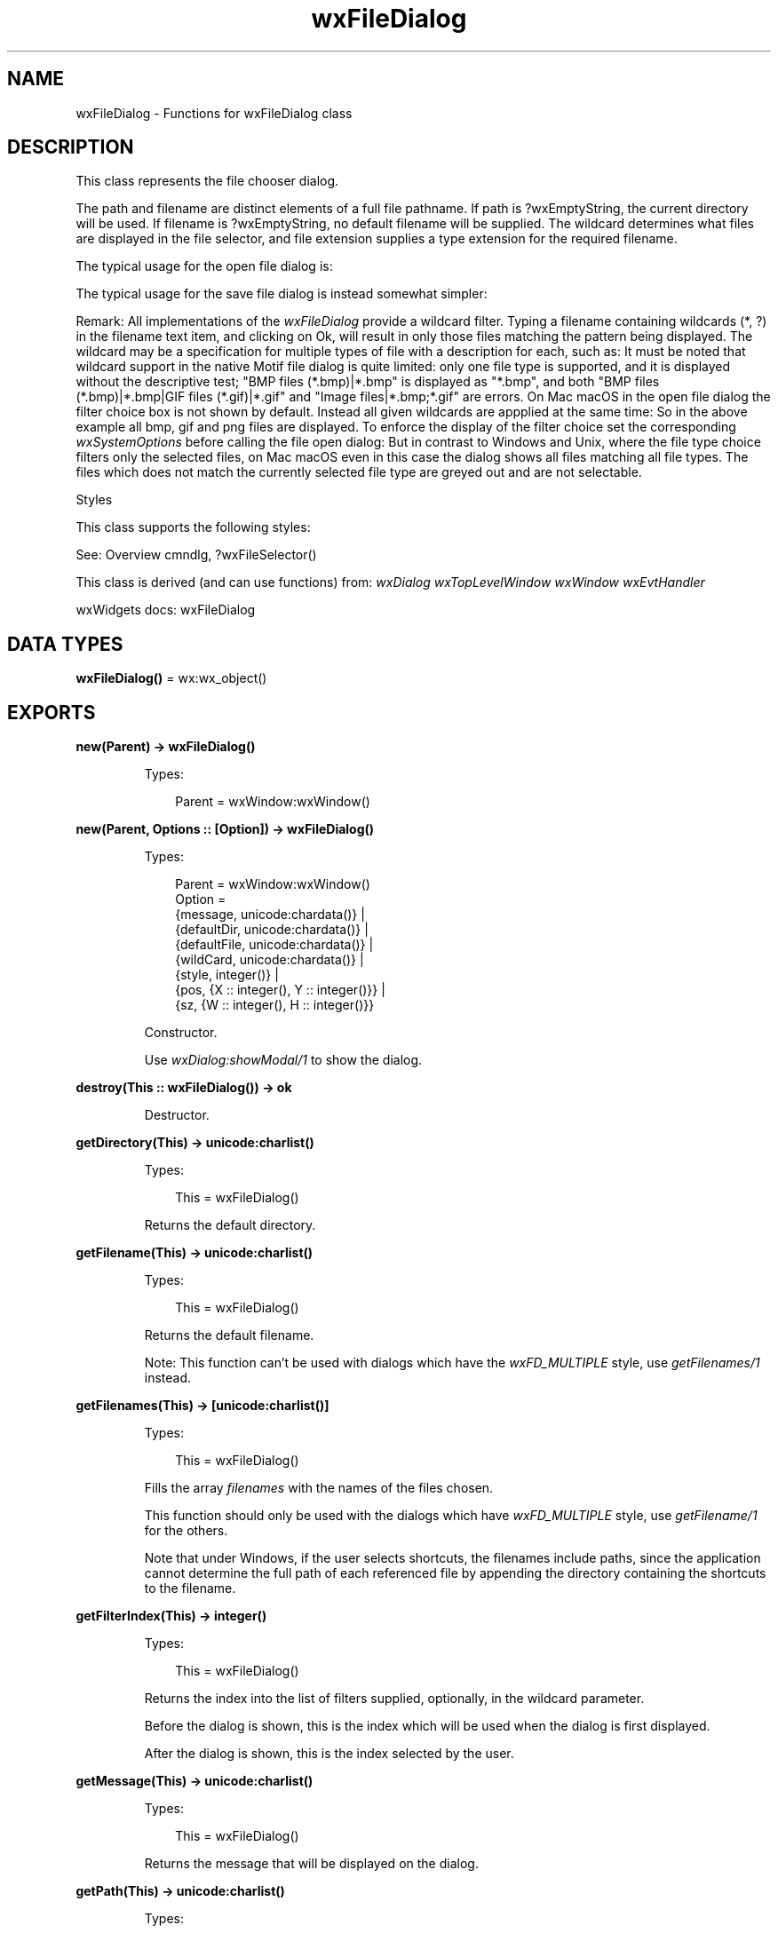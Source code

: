 .TH wxFileDialog 3 "wx 2.2.2" "wxWidgets team." "Erlang Module Definition"
.SH NAME
wxFileDialog \- Functions for wxFileDialog class
.SH DESCRIPTION
.LP
This class represents the file chooser dialog\&.
.LP
The path and filename are distinct elements of a full file pathname\&. If path is ?wxEmptyString, the current directory will be used\&. If filename is ?wxEmptyString, no default filename will be supplied\&. The wildcard determines what files are displayed in the file selector, and file extension supplies a type extension for the required filename\&.
.LP
The typical usage for the open file dialog is:
.LP
The typical usage for the save file dialog is instead somewhat simpler:
.LP
Remark: All implementations of the \fIwxFileDialog\fR\& provide a wildcard filter\&. Typing a filename containing wildcards (*, ?) in the filename text item, and clicking on Ok, will result in only those files matching the pattern being displayed\&. The wildcard may be a specification for multiple types of file with a description for each, such as: It must be noted that wildcard support in the native Motif file dialog is quite limited: only one file type is supported, and it is displayed without the descriptive test; "BMP files (*\&.bmp)|*\&.bmp" is displayed as "*\&.bmp", and both "BMP files (*\&.bmp)|*\&.bmp|GIF files (*\&.gif)|*\&.gif" and "Image files|*\&.bmp;*\&.gif" are errors\&. On Mac macOS in the open file dialog the filter choice box is not shown by default\&. Instead all given wildcards are appplied at the same time: So in the above example all bmp, gif and png files are displayed\&. To enforce the display of the filter choice set the corresponding \fIwxSystemOptions\fR\& before calling the file open dialog: But in contrast to Windows and Unix, where the file type choice filters only the selected files, on Mac macOS even in this case the dialog shows all files matching all file types\&. The files which does not match the currently selected file type are greyed out and are not selectable\&.
.LP
Styles
.LP
This class supports the following styles:
.LP
See: Overview cmndlg, ?wxFileSelector()
.LP
This class is derived (and can use functions) from: \fIwxDialog\fR\& \fIwxTopLevelWindow\fR\& \fIwxWindow\fR\& \fIwxEvtHandler\fR\&
.LP
wxWidgets docs: wxFileDialog
.SH DATA TYPES
.nf

\fBwxFileDialog()\fR\& = wx:wx_object()
.br
.fi
.SH EXPORTS
.LP
.nf

.B
new(Parent) -> wxFileDialog()
.br
.fi
.br
.RS
.LP
Types:

.RS 3
Parent = wxWindow:wxWindow()
.br
.RE
.RE
.LP
.nf

.B
new(Parent, Options :: [Option]) -> wxFileDialog()
.br
.fi
.br
.RS
.LP
Types:

.RS 3
Parent = wxWindow:wxWindow()
.br
Option = 
.br
    {message, unicode:chardata()} |
.br
    {defaultDir, unicode:chardata()} |
.br
    {defaultFile, unicode:chardata()} |
.br
    {wildCard, unicode:chardata()} |
.br
    {style, integer()} |
.br
    {pos, {X :: integer(), Y :: integer()}} |
.br
    {sz, {W :: integer(), H :: integer()}}
.br
.RE
.RE
.RS
.LP
Constructor\&.
.LP
Use \fIwxDialog:showModal/1\fR\& to show the dialog\&.
.RE
.LP
.nf

.B
destroy(This :: wxFileDialog()) -> ok
.br
.fi
.br
.RS
.LP
Destructor\&.
.RE
.LP
.nf

.B
getDirectory(This) -> unicode:charlist()
.br
.fi
.br
.RS
.LP
Types:

.RS 3
This = wxFileDialog()
.br
.RE
.RE
.RS
.LP
Returns the default directory\&.
.RE
.LP
.nf

.B
getFilename(This) -> unicode:charlist()
.br
.fi
.br
.RS
.LP
Types:

.RS 3
This = wxFileDialog()
.br
.RE
.RE
.RS
.LP
Returns the default filename\&.
.LP
Note: This function can\&'t be used with dialogs which have the \fIwxFD_MULTIPLE\fR\& style, use \fIgetFilenames/1\fR\& instead\&.
.RE
.LP
.nf

.B
getFilenames(This) -> [unicode:charlist()]
.br
.fi
.br
.RS
.LP
Types:

.RS 3
This = wxFileDialog()
.br
.RE
.RE
.RS
.LP
Fills the array \fIfilenames\fR\& with the names of the files chosen\&.
.LP
This function should only be used with the dialogs which have \fIwxFD_MULTIPLE\fR\& style, use \fIgetFilename/1\fR\& for the others\&.
.LP
Note that under Windows, if the user selects shortcuts, the filenames include paths, since the application cannot determine the full path of each referenced file by appending the directory containing the shortcuts to the filename\&.
.RE
.LP
.nf

.B
getFilterIndex(This) -> integer()
.br
.fi
.br
.RS
.LP
Types:

.RS 3
This = wxFileDialog()
.br
.RE
.RE
.RS
.LP
Returns the index into the list of filters supplied, optionally, in the wildcard parameter\&.
.LP
Before the dialog is shown, this is the index which will be used when the dialog is first displayed\&.
.LP
After the dialog is shown, this is the index selected by the user\&.
.RE
.LP
.nf

.B
getMessage(This) -> unicode:charlist()
.br
.fi
.br
.RS
.LP
Types:

.RS 3
This = wxFileDialog()
.br
.RE
.RE
.RS
.LP
Returns the message that will be displayed on the dialog\&.
.RE
.LP
.nf

.B
getPath(This) -> unicode:charlist()
.br
.fi
.br
.RS
.LP
Types:

.RS 3
This = wxFileDialog()
.br
.RE
.RE
.RS
.LP
Returns the full path (directory and filename) of the selected file\&.
.LP
Note: This function can\&'t be used with dialogs which have the \fIwxFD_MULTIPLE\fR\& style, use \fIgetPaths/1\fR\& instead\&.
.RE
.LP
.nf

.B
getPaths(This) -> [unicode:charlist()]
.br
.fi
.br
.RS
.LP
Types:

.RS 3
This = wxFileDialog()
.br
.RE
.RE
.RS
.LP
Fills the array \fIpaths\fR\& with the full paths of the files chosen\&.
.LP
This function should only be used with the dialogs which have \fIwxFD_MULTIPLE\fR\& style, use \fIgetPath/1\fR\& for the others\&.
.RE
.LP
.nf

.B
getWildcard(This) -> unicode:charlist()
.br
.fi
.br
.RS
.LP
Types:

.RS 3
This = wxFileDialog()
.br
.RE
.RE
.RS
.LP
Returns the file dialog wildcard\&.
.RE
.LP
.nf

.B
setDirectory(This, Directory) -> ok
.br
.fi
.br
.RS
.LP
Types:

.RS 3
This = wxFileDialog()
.br
Directory = unicode:chardata()
.br
.RE
.RE
.RS
.LP
Sets the default directory\&.
.RE
.LP
.nf

.B
setFilename(This, Setfilename) -> ok
.br
.fi
.br
.RS
.LP
Types:

.RS 3
This = wxFileDialog()
.br
Setfilename = unicode:chardata()
.br
.RE
.RE
.RS
.LP
Sets the default filename\&.
.LP
In wxGTK this will have little effect unless a default directory has previously been set\&.
.RE
.LP
.nf

.B
setFilterIndex(This, FilterIndex) -> ok
.br
.fi
.br
.RS
.LP
Types:

.RS 3
This = wxFileDialog()
.br
FilterIndex = integer()
.br
.RE
.RE
.RS
.LP
Sets the default filter index, starting from zero\&.
.RE
.LP
.nf

.B
setMessage(This, Message) -> ok
.br
.fi
.br
.RS
.LP
Types:

.RS 3
This = wxFileDialog()
.br
Message = unicode:chardata()
.br
.RE
.RE
.RS
.LP
Sets the message that will be displayed on the dialog\&.
.RE
.LP
.nf

.B
setPath(This, Path) -> ok
.br
.fi
.br
.RS
.LP
Types:

.RS 3
This = wxFileDialog()
.br
Path = unicode:chardata()
.br
.RE
.RE
.RS
.LP
Sets the path (the combined directory and filename that will be returned when the dialog is dismissed)\&.
.RE
.LP
.nf

.B
setWildcard(This, WildCard) -> ok
.br
.fi
.br
.RS
.LP
Types:

.RS 3
This = wxFileDialog()
.br
WildCard = unicode:chardata()
.br
.RE
.RE
.RS
.LP
Sets the wildcard, which can contain multiple file types, for example: "BMP files (*\&.bmp)|*\&.bmp|GIF files (*\&.gif)|*\&.gif"\&.
.LP
Note that the native Motif dialog has some limitations with respect to wildcards; see the Remarks section above\&.
.RE